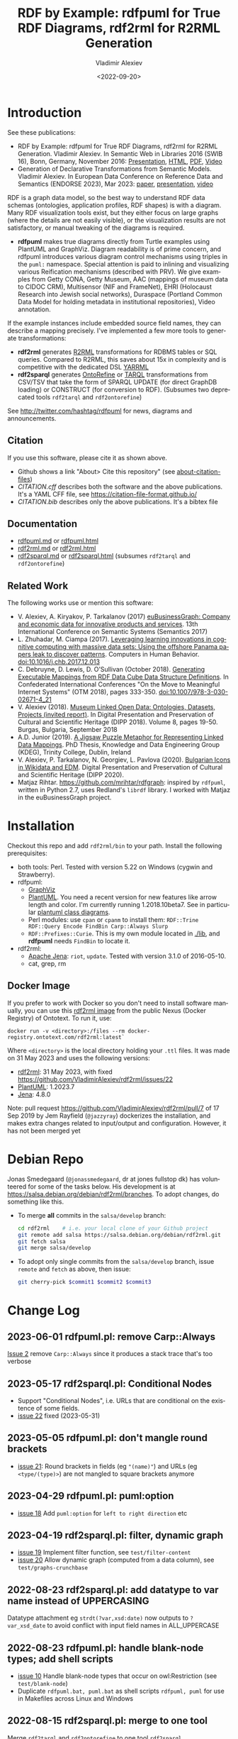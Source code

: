 #+OPTIONS: ':nil *:t -:t ::t <:t H:5 \n:nil ^:{} arch:headline author:t broken-links:nil
#+OPTIONS: c:nil creator:nil d:(not "LOGBOOK") date:t e:t email:nil f:t inline:t num:nil
#+OPTIONS: p:nil pri:nil prop:nil stat:t tags:t tasks:t tex:t timestamp:nil title:t toc:5
#+OPTIONS: todo:t |:t
#+OPTIONS: html-link-use-abs-url:nil html-postamble:auto html-preamble:t html-scripts:t
#+OPTIONS: html-style:t html5-fancy:nil tex:nil
#+STARTUP: nonum
#+TITLE: RDF by Example: rdfpuml for True RDF Diagrams, rdf2rml for R2RML Generation
#+DATE: <2022-09-20>
#+AUTHOR: Vladimir Alexiev
#+EMAIL: vladimir.alexiev@ontotext.com
#+LANGUAGE: en
#+CREATOR: Emacs 25.3.1 (Org mode 9.1.13)
#+TODO: TODO INPROGRESS | DONE CANCELED
#+HTML_DOCTYPE: xhtml-strict
#+HTML_CONTAINER: div
#+DESCRIPTION:
#+KEYWORDS: RDF, visualization, PlantUML, R2RML, generation, model-driven, RDF by Example, rdfpuml, rdf2rml, rdf2sparql, rdf2tarql, rdf2ontorefine


* Table of Contents                                 :TOC:noexport:
:PROPERTIES:
:TOC:      :include all
:END:

:CONTENTS:
- [[#introduction][Introduction]]
  - [[#citation][Citation]]
  - [[#documentation][Documentation]]
  - [[#related-work][Related Work]]
- [[#installation][Installation]]
  - [[#docker-image][Docker Image]]
- [[#debian-repo][Debian Repo]]
- [[#change-log][Change Log]]
  - [[#2023-06-01-rdfpumlpl-remove-carpalways][2023-06-01 rdfpuml.pl: remove Carp::Always]]
  - [[#2023-05-17-rdf2sparqlpl-conditional-nodes][2023-05-17 rdf2sparql.pl: Conditional Nodes]]
  - [[#2023-05-05-rdfpumlpl-dont-mangle-round-brackets][2023-05-05 rdfpuml.pl: don't mangle round brackets]]
  - [[#2023-04-29-rdfpumlpl-pumloption][2023-04-29 rdfpuml.pl: puml:option]]
  - [[#2023-04-19-rdf2sparqlpl-filter-dynamic-graph][2023-04-19 rdf2sparql.pl: filter, dynamic graph]]
  - [[#2022-08-23-rdf2sparqlpl-add-datatype-to-var-name-instead-of-uppercasing][2022-08-23 rdf2sparql.pl: add datatype to var name instead of UPPERCASING]]
  - [[#2022-08-23-rdfpumlpl-handle-blank-node-types-add-shell-scripts][2022-08-23 rdfpuml.pl: handle blank-node types; add shell scripts]]
  - [[#2022-08-15-rdf2sparqlpl-merge-to-one-tool][2022-08-15 rdf2sparql.pl: merge to one tool]]
  - [[#2022-04-08-rdf2ontorefinepl-generate-ontorefine-update-queries][2022-04-08 rdf2ontorefine.pl: generate OntoRefine Update queries]]
  - [[#2021-09-02-rdfpumlpl-unicode-processing][2021-09-02 rdfpuml.pl: Unicode Processing]]
  - [[#2020-09-17-rdf2rml-logicaltable][2020-09-17 rdf2rml: logicalTable]]
  - [[#2020-06-01-rdf2tarqlpl-generate-tarql-scripts][2020-06-01 rdf2tarql.pl: generate TARQL scripts]]
  - [[#2020-06-01-rdf2rml-improve-scripts-sql-querytable-propagation][2020-06-01 rdf2rml: improve scripts, SQL query/table propagation]]
  - [[#2020-05-30-rdf2rml-handle-inverse-edge][2020-05-30 rdf2rml: handle inverse edge]]
  - [[#2018-11-14-rdfpumlpl-avoid-pumlstereotype-class-node][2018-11-14 rdfpuml.pl: avoid puml:stereotype class node]]
  - [[#2018-06-29-rdfpumlpl-bug-class-and-pumlinlineproperty][2018-06-29 rdfpuml.pl bug: class and puml:InlineProperty]]
  - [[#2018-04-05-rdfpumlpl-arrow-attributes][2018-04-05 rdfpuml.pl: Arrow Attributes]]
  - [[#2018-02-25-rdfpumlpl-arrow-color][2018-02-25 rdfpuml.pl: Arrow Color]]
  - [[#2017-08-25-rdfpumlpl-decorative-arrows][2017-08-25 rdfpuml.pl: decorative arrows]]
  - [[#2016-02-10-rdfpumlpl-blank-nodes-hidden-links][2016-02-10 rdfpuml.pl: blank nodes, hidden links]]
- [[#to-do-tasks][To Do Tasks]]
  - [[#near-term][Near-term]]
    - [[#modularize-and-package-better][Modularize and Package Better]]
    - [[#regression-tests][Regression Tests]]
    - [[#rdf2rml-disentangle-inverse-edge][rdf2rml: disentangle inverse edge]]
    - [[#release-on-cpan][Release on CPAN]]
    - [[#add-unicode-tests][Add Unicode tests]]
    - [[#prefixes][Prefixes]]
      - [[#allow-specifying-the-prefixes-file][Allow specifying the prefixes file]]
      - [[#eliminate-curiepm][Eliminate Curie.pm]]
      - [[#remember-prefixes-from-input-file][Remember prefixes from input file]]
    - [[#support-more-rdf-formats][Support more RDF Formats]]
    - [[#batch-processing][Batch Processing]]
      - [[#manual-batching]["Manual" Batching]]
  - [[#mid-term][Mid-Term]]
    - [[#upgrade-to-use-attean][Upgrade to use Attean]]
    - [[#integrate-in-emacs-org-mode][Integrate in Emacs org-mode]]
    - [[#node-colors-icons-tooltips][Node colors, icons, tooltips]]
    - [[#more-arrow-types-and-styles][More arrow types and styles]]
    - [[#extra-layout-options][Extra Layout Options]]
    - [[#custom-reification][Custom Reification]]
    - [[#use-mindmapwbs-for-hierarchies][Use MindMap/WBS for Hierarchies]]
  - [[#long-term][Long-Term]]
    - [[#rdf2soml-to-generate-semantic-object-models][rdf2soml to Generate Semantic Object Models]]
      - [[#cardinality-with-rdf][Cardinality With RDF*]]
      - [[#cardinality-with-blank-node][Cardinality With Blank Node]]
    - [[#rdf2shape-to-describe--generate-rdf-shapes][rdf2shape to Describe & Generate RDF Shapes]]
    - [[#visualize-rdf-shapes-shacl-and-shex][Visualize RDF Shapes (SHACL and ShEx)]]
    - [[#generate-transformations-for-other-than-relational-sources][Generate transformations for other than relational sources]]
:END:

* Introduction
See these publications:
- RDF by Example: rdfpuml for True RDF Diagrams, rdf2rml for R2RML Generation.
  Vladimir Alexiev. In Semantic Web in Libraries 2016 (SWIB 16), Bonn, Germany, November 2016:
  [[http://rawgit2.com/VladimirAlexiev/my/master/pres/20161128-rdfpuml-rdf2rml/index.html][Presentation]], [[http://rawgit2.com/VladimirAlexiev/my/master/pres/20161128-rdfpuml-rdf2rml/index-full.html][HTML]], [[http://rawgit2.com/VladimirAlexiev/my/master/pres/20161128-rdfpuml-rdf2rml/RDF_by_Example.pdf][PDF]], [[https://youtu.be/4WoYlaGF6DE][Video]]
- Generation of Declarative Transformations from Semantic Models.
  Vladimir Alexiev. In European Data Conference on Reference Data and Semantics (ENDORSE 2023), Mar 2023:
  [[https://drive.google.com/open?id=1Cq5o9th_P812paqGkDsaEomJyAmnypkD][paper]], [[https://docs.google.com/presentation/d/1JCMQEH8Tw_F-ta6haIToXMLYJxQ9LRv6/edit][presentation]], [[https://youtu.be/yL5nI_3ccxs][video]]

RDF is a graph data model, so the best way to understand RDF data schemas (ontologies, application profiles, RDF shapes) is with a diagram.
Many RDF visualization tools exist,
but they either focus on large graphs (where the details are not easily visible),
or the visualization results are not satisfactory,
or manual tweaking of the diagrams is required.

- *rdfpuml* makes true diagrams directly from Turtle examples using PlantUML and GraphViz.
  Diagram readability is of prime concern, and rdfpuml introduces various diagram control mechanisms using triples in the ~puml:~ namespace.
  Special attention is paid to inlining and visualizing various Reification mechanisms (described with PRV).
  We give examples from Getty CONA, Getty Museum, AAC (mappings of museum data to CIDOC CRM),
  Multisensor (NIF and FrameNet), EHRI (Holocaust Research into Jewish social networks), Duraspace (Portland Common Data Model for holding metadata in institutional repositories), Video annotation.

If the example instances include embedded source field names, they can describe a mapping precisely.
I've implemented a few more tools to generate transformations:
- *rdf2rml* generates [[https://www.w3.org/TR/r2rml/][R2RML]] transformations for RDBMS tables or SQL queries. Compared to R2RML, this saves about 15x in complexity and is competitive with the dedicated DSL [[https://rml.io/yarrrml/][YARRML]]
- *rdf2sparql* generates [[https://platform.ontotext.com/ontorefine/][OntoRefine]] or [[https://tarql.github.io/][TARQL]] transformations from CSV/TSV
  that take the form of SPARQL UPDATE (for direct GraphDB loading)
  or CONSTRUCT (for conversion to RDF).
  (Subsumes two deprecated tools ~rdf2tarql~ and ~rdf2ontorefine~)

See http://twitter.com/hashtag/rdfpuml for news, diagrams and announcements.

** Citation
If you use this software, please cite it as shown above.
- Github shows a link "About> Cite this repository" (see [[https://docs.github.com/en/github/creating-cloning-and-archiving-repositories/creating-a-repository-on-github/about-citation-files][about-citation-files]])
- [[CITATION.cff]] describes both the software and the above publications.
  It's a YAML CFF file, see https://citation-file-format.github.io/
- [[CITATION.bib]] describes only the above publications. It's a bibtex file

** Documentation
- [[https://github.com/VladimirAlexiev/rdf2rml/blob/master/doc/rdfpuml.md][rdfpuml.md]] or [[http://rawgit2.com/VladimirAlexiev/rdf2rml/master/doc/rdfpuml.html][rdfpuml.html]]
- [[https://github.com/VladimirAlexiev/rdf2rml/blob/master/doc/rdf2rml.md][rdf2rml.md]] or [[http://rawgit2.com/VladimirAlexiev/rdf2rml/master/doc/rdf2rml.html][rdf2rml.html]]
- [[https://github.com/VladimirAlexiev/rdf2rml/blob/master/doc/rdf2sparql.md][rdf2sparql.md]] or [[http://rawgit2.com/VladimirAlexiev/rdf2rml/master/doc/rdf2sparql.html][rdf2sparql.html]] (subsumes ~rdf2tarql~ and ~rdf2ontorefine~)

** Related Work

The following works use or mention this software:

- V. Alexiev, A. Kiryakov, P. Tarkalanov (2017)
  [[https://www.researchgate.net/profile/Plamen-Tarkalanov/publication/342956150_euBusinessGraph_Company_and_Economic_Data_for_Innovative_Products_and_Services/links/5f0efda445851512999b206b/euBusinessGraph-Company-and-Economic-Data-for-Innovative-Products-and-Services.pdf][euBusinessGraph: Company and economic data for innovative products and services]].
  13th International Conference on Semantic Systems (Semantics 2017)
- L. Zhuhadar, M. Ciampa (2017). [[https://www.sciencedirect.com/science/article/abs/pii/S0747563217306933?via%3Dihub][Leveraging learning innovations in cognitive computing with massive data sets: Using the offshore Panama papers leak to discover patterns]]. Computers in Human Behavior. doi:10.1016/j.chb.2017.12.013
- C. Debruyne, D. Lewis, D. O’Sullivan (October 2018).
  [[https://link.springer.com/chapter/10.1007/978-3-030-02671-4_21][Generating Executable Mappings from RDF Data Cube Data Structure Definitions]].
  In Confederated International Conferences "On the Move to Meaningful Internet Systems" (OTM 2018),
  pages 333-350. doi:10.1007/978-3-030-02671-4_21
- V. Alexiev (2018).
  [[http://dipp.math.bas.bg/images/2018/019-050_32_11-iDiPP2018-34.pdf][Museum Linked Open Data: Ontologies, Datasets, Projects (invited report)]].
  In Digital Presentation and Preservation of Cultural and Scientific Heritage (DIPP 2018).
  Volume 8, pages 19-50. Burgas, Bulgaria, September 2018
- A.D. Junior (2019).
  [[http://www.tara.tcd.ie/bitstream/handle/2262/86157/AdemarCrotti-thesis_final.pdf][A Jigsaw Puzzle Metaphor for Representing Linked Data Mappings]].
  PhD Thesis, Knowledge and Data Engineering Group (KDEG), Trinity College, Dublin, Ireland
- V. Alexiev, P. Tarkalanov, N. Georgiev, L. Pavlova (2020).
  [[https://dipp.math.bas.bg/images/2020/045-064_1.2_iDiPP2020-24_v.1c.pdf][Bulgarian Icons in Wikidata and EDM]].
  Digital Presentation and Preservation of Cultural and Scientific Heritage (DIPP 2020).
- Matjaz Rihtar. https://github.com/mrihtar/rdfgraph:
  inspired by ~rdfpuml~, written in Python 2.7, uses Redland's ~librdf~ library.
  I worked with Matjaz in the euBusinessGraph project.

* Installation
Checkout this repo and add ~rdf2rml/bin~ to your path.
Install the following prerequisites:
- both tools: Perl. Tested with version 5.22 on Windows (cygwin and Strawberry).
- rdfpuml:
  - [[http://www.graphviz.org/][GraphViz]]
  - [[http://plantuml.com/download][PlantUML]].
    You need a recent version for new features like arrow length and color. I'm currently running 1.2018.10beta7.
    See in particular [[http://plantuml.com/class-diagram][plantuml class diagrams]].
  - Perl modules: use ~cpan~ or ~cpanm~ to install them:
    ~RDF::Trine RDF::Query Encode FindBin Carp::Always Slurp~
  - ~RDF::Prefixes::Curie~. This is my own module located in [[./lib]], and *rdfpuml* needs ~FindBin~ to locate it.
- rdf2rml:
  - [[https://jena.apache.org/download/][Apache Jena]]: ~riot~, ~update~. Tested with version 3.1.0 of 2016-05-10.
  - cat, grep, rm

** Docker Image
If you prefer to work with Docker so you don't need to install software manually,
you can use this [[https://docker-registry.ontotext.com/#browse/search=keyword%3Drdf2rml][rdf2rml image]] from the public Nexus (Docker Registry) of Ontotext.
To run it, use:

: docker run -v <directory>:/files --rm docker-registry.ontotext.com/rdf2rml:latest`

Where ~<directory>~ is the local directory holding your ~.ttl~ files.
It was made on 31 May 2023 and uses the following versions:
- [[https://github.com/VladimirAlexiev/rdf2rml][rdf2rml]]: 31 May 2023, with fixed https://github.com/VladimirAlexiev/rdf2rml/issues/22
- [[https://plantuml.com/download][PlantUML]]: 1.2023.7
- [[https://jena.apache.org/download/][Jena]]: 4.8.0

Note: pull request https://github.com/VladimirAlexiev/rdf2rml/pull/7 of  17 Sep 2019 by Jem Rayfield (~@jazzyray~)
dockerizes the installation, and makes extra changes related to input/output and configuration.
However, it has not been merged yet

* Debian Repo
Jonas Smedegaard (~@jonassmedegaard~, dr at jones fullstop dk) has volunteered for some of the tasks below.
His development is at https://salsa.debian.org/debian/rdf2rml/branches.
To adopt changes, do something like this.

- To merge *all* commits in the ~salsa/develop~ branch:
  #+begin_src sh
  cd rdf2rml    # i.e. your local clone of your Github project
  git remote add salsa https://salsa.debian.org/debian/rdf2rml.git
  git fetch salsa
  git merge salsa/develop
  #+end_src

- To adopt only single commits from the ~salsa/develop~ branch, issue ~remote~ and ~fetch~ as above, then issue:
  #+begin_src sh
  git cherry-pick $commit1 $commit2 $commit3
  #+end_src

* Change Log
** 2023-06-01 rdfpuml.pl: remove Carp::Always
[[https://github.com/VladimirAlexiev/rdf2rml/issues/2][Issue 2]] remove ~Carp::Always~ since it produces a stack trace that's too verbose
** 2023-05-17 rdf2sparql.pl: Conditional Nodes
- Support "Conditional Nodes", i.e. URLs that are conditional on the existence of some fields.
- [[https://github.com/VladimirAlexiev/rdf2rml/issues/22][issue 22]] fixed (2023-05-31)
** 2023-05-05 rdfpuml.pl: don't mangle round brackets
- [[https://github.com/VladimirAlexiev/rdf2rml/issues/21][issue 21]]: Round brackets in fields (eg ~"(name)"~) and URLs (eg ~<type/(type)>~) are not mangled to square brackets anymore
** 2023-04-29 rdfpuml.pl: puml:option
- [[https://github.com/VladimirAlexiev/rdf2rml/issues/18][issue 18]] Add ~puml:option~ for ~left to right direction~ etc
** 2023-04-19 rdf2sparql.pl: filter, dynamic graph
- [[https://github.com/VladimirAlexiev/rdf2rml/issues/19][issue 19]] Implement filter function, see ~test/filter-content~
- [[https://github.com/VladimirAlexiev/rdf2rml/issues/20][issue 20]] Allow dynamic graph (computed from a data column), see ~test/graphs-crunchbase~
** 2022-08-23 rdf2sparql.pl: add datatype to var name instead of UPPERCASING
Datatype attachment eg ~strdt(?var,xsd:date)~ now outputs to ~?var_xsd_date~ to avoid conflict with input field names in ALL_UPPERCASE
** 2022-08-23 rdfpuml.pl: handle blank-node types; add shell scripts
- [[https://github.com/VladimirAlexiev/rdf2rml/issues/10][issue 10]] Handle blank-node types that occur on owl:Restriction (see ~test/blank-node~)
- Duplicate ~rdfpuml.bat, puml.bat~ as shell scripts ~rdfpuml, puml~ for use in Makefiles across Linux and Windows
** 2022-08-15 rdf2sparql.pl: merge to one tool
Merge ~rdf2tarql~ and ~rdf2ontorefine~ to one tool ~rdf2sparql~
** 2022-04-08 rdf2ontorefine.pl: generate OntoRefine Update queries
Add script to generate OntoRefine SPARQL Update queries from model.
** 2021-09-02 rdfpuml.pl: Unicode Processing
Use Perl option ~-C~ when invoking for proper Unicode processing.
See doc section ~rdfpuml.html#Unicode~
** 2020-09-17 rdf2rml: logicalTable
Use URL for logicalTable instead of blank node, so that R2RML generated from different models for different tables can be merged more easily.
Warning: this assumes that all instances of one subjectMap use the same query.
** 2020-06-01 rdf2tarql.pl: generate TARQL scripts
Add rdf2tarql.pl script to generate TARQL script (CSV-RDF conversion) from model.
** 2020-06-01 rdf2rml: improve scripts, SQL query/table propagation
- Improve script to abort if the first pipeline step ("update") fails
- Improve script to work on Cygwin (invokes the Jena tools as ~riot.bat~ and ~update.bat~)
- Filter out harmless warnings from Jena update's error log
  for datatypes like ~xsd:integer, xsd:date~ etc since the mention of a source field doesn't match the syntax of such literals.
- If a node has single outgoing link and no SQL query/table (~puml:label~),
  propagate that property backward across the link into the node
  (previously that was done only for incoming links)
** 2020-05-30 rdf2rml: handle inverse edge
When an edge ~Y-P-X~ is recorded in the RDB table of ~X~ (as foreign key) or in an association table,
it is awkward to specify that table in the node ~Y~.
So I added this SPARQL UPDATE clause:
- If a node ?y has no SQL, is not Inlined, has a single outgoing edge, then add the SQL of its counterparty ?x as default
** 2018-11-14 rdfpuml.pl: avoid puml:stereotype class node
I often define ~puml:stereotype~ for some classes in prefixes.ttl.
If the class is not used in some particular turtle, it should avoid emitting a disconnected puml class.
- ~stereotypes()~: Avoid emitting
- ~has_statements_different_from()~: Check that a node has statements other than puml:stereotype
** 2018-06-29 rdfpuml.pl bug: class and puml:InlineProperty
When a type is also used with ~puml:InlineProperty~, it caused this error:
: Can't locate object method "uri_value" via package "RDF::Trine::Node::Literal" at rdfpuml.pl line 261.
:    main::puml_qname(RDF::Trine::Node::Literal=ARRAY(0x4fd0920)) called at rdfpuml.pl line 279
:    main::puml_node2(RDF::Trine::Node::Literal=ARRAY(0x4fd0920)) called at rdfpuml.pl line 128
An inline is converted to a literal, but rdf:type is always assumed to be a URL.
Test: [[./test/regression/type-inlineProperty.ttl]]
** 2018-04-05 rdfpuml.pl: Arrow Attributes
Add arrow attributes (dotted, dashed, bold) and length
Test: [[./test/regression/arrowLen.ttl]]
** 2018-02-25 rdfpuml.pl: Arrow Color
Support arrow color (named or hex)
** 2017-08-25 rdfpuml.pl: decorative arrows
Fix unicode of "decorative arrows" on links going to a Reified Relation:
~left => "←", right => "→", up => "↑", down => "↓"~
** 2016-02-10 rdfpuml.pl: blank nodes, hidden links
- support blank nodes
- support new puml "hidden" links that can sometimes help the layout: http://plantuml.com/class-diagram#layout
* To Do Tasks
Help needed for the following tasks.
Post bugs and enhancement requests to this repo!

** Near-term

*** Modularize and Package Better

*** Regression Tests
- ~sort~ is added at various places to make the tool more deterministic, i.e. independent of order of RDF statements in the input file.
  However, this will interfere with the ability to control the layout, especially of disconnected components (see [[https://forum.plantuml.net/2538][layout_new_line]])
- Some regression tests are added.

*** rdf2rml: disentangle inverse edge
In the case  ~Y-P-X~ described above:
- Also need to record ~?y puml:property ?p~ so this prop name can be added to ?y's subject map
- When making ?map, take ~puml:property~ into account
- But ?map is made many times, and copy-paste is no good...
- Also, this should be done in some cases but not others...
- So it's better to record ~?y puml:map ?map~ ...

*** Release on CPAN

*** Add Unicode tests
Add ttl with non-ASCII chars: Accented, Cyrillic, French, etc.
- Accented: ~"Rudolf Mössbauer"~ in [[./test/TRR/societyMember.ttl]]

*** Prefixes
**** Allow specifying the prefixes file
See https://github.com/VladimirAlexiev/rdf2rml/pull/7
**** Eliminate Curie.pm
[[./lib/RDF/Prefixes/Curie.pm]] remembers ~@base~ and uses that for URL shortening.
Once [[https://github.com/kasei/perlrdf/issues/131][perlrdf#131]] is fixed, eliminate this dependency (local module)
**** Remember prefixes from input file
~rdfpuml~ shortens URLs using prefixes only from ~prefixes.ttl~, but should also use prefixes defined in the individual input file.
*** Support more RDF Formats
Now it only supports Turtle, because it concatenates ~prefixes.ttl~ to the main file.
If it can collect all prefixes from RDF files, such concatenation won't be needed

*** Batch Processing
Issue [[https://github.com/VladimirAlexiev/rdf2rml/issues/1][#1]]: plantuml is slow to start up, so we'd like to process a bunch of ~puml~ files at once.
The best way is to have a smarter script or ~Makefile~ that uses the following http://plantuml.com/command-line features:
- Keep the intermediate ~puml~ files (the current ~Makefile~ doesn't preserve them)
- Run ~plantuml~ on a whole folder (with ~-r[ecurse]~ it can even recurse through subfolders)
- Use ~-checkmetadata~ to skip ~png~ files that don't need to be regenerated.
  (The whole ~puml~ text is stored in the ~png~,
  so ~plantuml~ can quickly check that there are no changes)
- The ~Makefile~ should start ~plantuml~ only once, if some of the ~puml~ files is newer than its respective ~png~ file

**** "Manual" Batching
Before I discovered the ~-checkmetadata~ option,
I had the idea that ~rdfpuml~ could put several diagrams in one ~puml~ file:
#+BEGIN_EXAMPLE
@startuml file1.png
  # made from file1.ttl
@enduml
@startuml file2.png
  # made from file2.ttl
@enduml
#+END_EXAMPLE
However, this interferes with ~make~ processing that regenerates only ~png~ for changed ~ttl~ files,
and makes things less modular overall.

** Mid-Term

*** Upgrade to use Attean
[[https://github.com/kasei/perlrdf][Trine (Perl RDF)]] is end of life. [[https://github.com/kasei/attean][Attean]] is the new generation

*** Integrate in Emacs ~org-mode~
Write Turtle, see diagram (easy to do)

*** Node colors, icons, tooltips
See [[./ideas]]

*** More arrow types and styles
- See ~arrows arrows-2~ from https://github.com/anoff/blog/tree/master/static/assets/plantuml/diagrams:

[[./ideas/arrows.png]] [[./ideas/arrows-2.png]]

- Arrow styles and colors (bold, dashed etc): https://mrhaki.blogspot.com/2016/12/plantuml-pleasantness-get-plantuml.html

- ~plantuml -pattern~ regexes:
: dotted|dashed|plain|bold|hidden|norank|single|thickness

*** Extra Layout Options
Local layout options are described in [[http://wiki.plantuml.net/site/class-diagram#help_on_layout][Help on Layout]]:
- "hidden" makes a constraint between two nodes, but does not draw the link (~rdfpuml~ already implements this)
- [[https://forum.plantuml.net/3188/add-norank-option-on-links][norank]] ignores a link for layout purposes (same as graphviz ~constraint=false~)
- "together" groups classes as if they were in the same package (i.e. puts them in a graphviz cluster)

Global options include (eg see [[http://www.plantuml.com/plantuml/uml/bP8nQmCn38Lt_mfnoq7XGZgrGoYXMJeqIpfqTkwKdeXi7xRI4kYFBvSORCSGg8OGdlJfFPbR1z5UJePLsuuq8FJaUqPr-OzcaZCOD7lq8PUqYAVzIJ2eS2GxQQyDC5cKyuJWl8mkQuHH3-w7x1SSD0TKRMfjoMvOX_19WupmjCnxrWqOS8BdGlNQ7gEg55b1Vz0zmlOIyfs2e4LVDNQECHFVDFC7-c_giHfLgct18siXPmEqhL8R9hG2LNNTIodaUyj4QMRrs-N8TNTbqJmsLuleq2mNYuS6ydDKvXQfsY66kacJzdM5NnoUVnAVtzj16MVdd56pK3350IMmSLQyOyOXldQTB8AhsIsl2arl0RVtH_G-MK2HlC_DvwPsdXN-mQMw-NxYzBruXT6hauYiqGudmty0][this diagram]]):
#+begin_plantuml
skinparam Linetype ortho
skinparam NodeSep 80
skinparam RankSep 80
skinparam Padding 5
skinparam MinClassWidth 40
skinparam SameClassWidth true
#+end_plantuml

And there are a lot more undocumented features: https://forum.plantuml.net/7095

*** Custom Reification
Ability to describe custom reification situations using the Property Reification Vocabulary (PRV)

*** Use MindMap/WBS for Hierarchies
Plantuml now has [[http://plantuml.com/mindmap-diagram][MindMap]] and [[http://plantuml.com/wbs-diagram][WBS (or OBS)]] diagrams that use a simple bulleted syntax to draw hierarchies.

It would be nice to use this to draw hierarchies of individuals, in particular taxonomies.

Here are examples of the two styles:
- [[http://www.plantuml.com/plantuml/uml/SoWkIImgoStCIybDBE3IKd1szUVIqbBmLGi6Ka0wiIWxjIGpBntC2qxCIIq6IJk7W5Mv-0Q0nTsB4WioN9p0x82Sn9Aq_A9SBeVKl1IekG00][Mindmap]]
- [[http://www.plantuml.com/plantuml/uml/SoWkIImgAKygvj9IS7RrvzBIKl1L2mPIG3gnA3kr93Cl7SmBJin9BGP9EuU0LRdu1e35tOiI2p9SdC3iW9p4ahJyebmkXzIy5A2P0000][WBS]]

** Long-Term
*** rdf2soml to Generate Semantic Object Models
A new tool ~rdf2soml~ to generate Ontotext Platform SOML from RDF examples.

What's missing? Most importantly: property cardinality and virtual inverses.

PlantUML can show arrow cardinalities, and this simple and natural [[http://www.plantuml.com/plantuml/uml/SoWkIImgAStDuSh8J4bLICuiIiv9XR1JSmjAAXLoKqioybEAaOKIIqgACfDAIrABkI8Kb0oi39KKT7DIqqfqxHIK3ArobHGY5QmK2eho2_HZyZBpoWA0B2w7rBmKe2q0][PlantUML code]]:
#+BEGIN_SRC plantuml
X "0:1" -left-> "1:m" Y : prop/\ninvProp
#+END_SRC
Is depicted as follows:

[[./ideas/cardinality-and-inverse.png]]

We have two options how to express this in triples:

**** Cardinality With RDF*
#+BEGIN_SRC turtle
##### model triples
:X :prop :Y.
##### puml triples
<< :X :prop :Y >>
  puml:arrow puml:left; # direction
  puml:min 1; puml:max puml:inf; # cardinality
  puml:inverseAlias [puml:min 0; puml:max 1; puml:name "invProp"]. # virtual inverse
#+END_SRC
- Pros: very natural
- Cons:
  - Perl RDF doesn't support RDF*, and few editors support it either.
  - Annotating a triple does not assert it, so we need to assert it as well

**** Cardinality With Blank Node

#+BEGIN_SRC turtle
##### model triples
:X :prop :Y.
##### puml triples
:X puml:left :Y. # direction
:X :prop [ # a puml:Cardinality; # may need this marker class to skip the node from the diagram
  puml:min 1; puml:max puml:inf; # cardinality
  puml:object :Y; # only needed if X has several relations "prop" and they need different annotations
  puml:inverseAlias [puml:min 0; puml:max 1; puml:name "invProp"] # virtual inverse
].
#+END_SRC
*** rdf2shape to Describe & Generate RDF Shapes
*** Visualize RDF Shapes (SHACL and ShEx)
Issue [[https://github.com/VladimirAlexiev/rdf2rml/issues/8][#8]]: discussion with Thomas Francart of Sparna

I developed this SHACL to PlantUML converter, in Java, based on TopQuadrant SHACL lib, and the result is at https://shacl-play.sparna.fr/play/draw and code at https://github.com/sparna-git/shacl-play/tree/master/shacl-diagram

I don't have a strong opinion on the example you provide, an alternative idea that comes to my mind is
#+begin_src turtle
:node1 :link [
  rdf:value :node2;
  puml:min 1 ;
  puml:max 2 ;
]
#+end_src
But this changes the structure of the example graph itself, which might not be convenient

*** Generate transformations for other than relational sources
R2RML works great for RDBMS, but how about other sources?
Extend rdf2rml to generate:
- [[http://rml.io][RML:]] extends R2RML to handle RDB, XML, JSON, CSV
- [[http://github.com/semantalytics/xsparql][XSPARQL:]] extends XQuery with SPARQL construct and JSON input
- DONE [[https://tarql.github.io/][tarql]]: handles TSV/CSV with SPARQL construct
- DONE OntoRefine: transformation of TSV/CSV and direct loading to GraphDB with SPARQL Update
